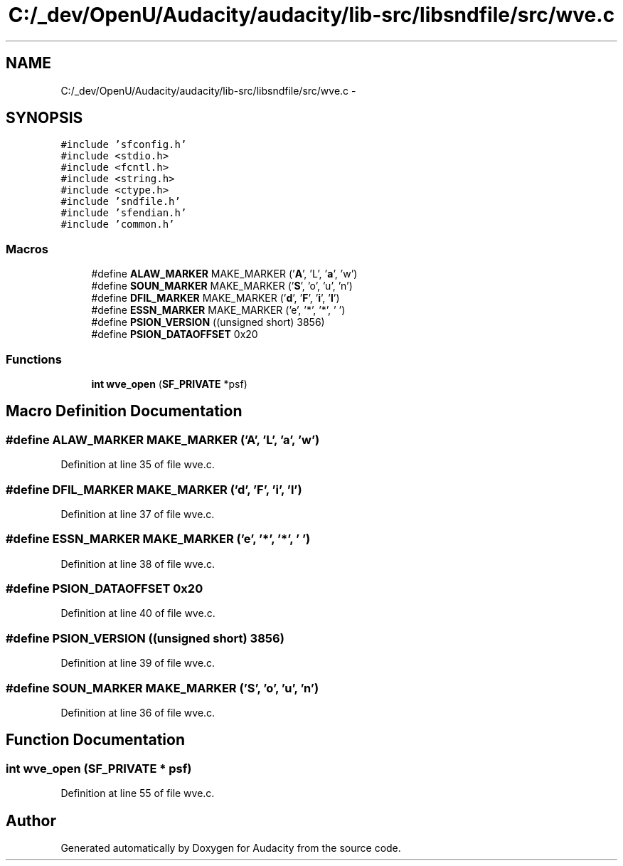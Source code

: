 .TH "C:/_dev/OpenU/Audacity/audacity/lib-src/libsndfile/src/wve.c" 3 "Thu Apr 28 2016" "Audacity" \" -*- nroff -*-
.ad l
.nh
.SH NAME
C:/_dev/OpenU/Audacity/audacity/lib-src/libsndfile/src/wve.c \- 
.SH SYNOPSIS
.br
.PP
\fC#include 'sfconfig\&.h'\fP
.br
\fC#include <stdio\&.h>\fP
.br
\fC#include <fcntl\&.h>\fP
.br
\fC#include <string\&.h>\fP
.br
\fC#include <ctype\&.h>\fP
.br
\fC#include 'sndfile\&.h'\fP
.br
\fC#include 'sfendian\&.h'\fP
.br
\fC#include 'common\&.h'\fP
.br

.SS "Macros"

.in +1c
.ti -1c
.RI "#define \fBALAW_MARKER\fP   MAKE_MARKER ('\fBA\fP', 'L', '\fBa\fP', 'w')"
.br
.ti -1c
.RI "#define \fBSOUN_MARKER\fP   MAKE_MARKER ('\fBS\fP', 'o', 'u', 'n')"
.br
.ti -1c
.RI "#define \fBDFIL_MARKER\fP   MAKE_MARKER ('\fBd\fP', '\fBF\fP', '\fBi\fP', '\fBl\fP')"
.br
.ti -1c
.RI "#define \fBESSN_MARKER\fP   MAKE_MARKER ('e', '*', '*', '\\0')"
.br
.ti -1c
.RI "#define \fBPSION_VERSION\fP   ((unsigned short) 3856)"
.br
.ti -1c
.RI "#define \fBPSION_DATAOFFSET\fP   0x20"
.br
.in -1c
.SS "Functions"

.in +1c
.ti -1c
.RI "\fBint\fP \fBwve_open\fP (\fBSF_PRIVATE\fP *psf)"
.br
.in -1c
.SH "Macro Definition Documentation"
.PP 
.SS "#define ALAW_MARKER   MAKE_MARKER ('\fBA\fP', 'L', '\fBa\fP', 'w')"

.PP
Definition at line 35 of file wve\&.c\&.
.SS "#define DFIL_MARKER   MAKE_MARKER ('\fBd\fP', '\fBF\fP', '\fBi\fP', '\fBl\fP')"

.PP
Definition at line 37 of file wve\&.c\&.
.SS "#define ESSN_MARKER   MAKE_MARKER ('e', '*', '*', '\\0')"

.PP
Definition at line 38 of file wve\&.c\&.
.SS "#define PSION_DATAOFFSET   0x20"

.PP
Definition at line 40 of file wve\&.c\&.
.SS "#define PSION_VERSION   ((unsigned short) 3856)"

.PP
Definition at line 39 of file wve\&.c\&.
.SS "#define SOUN_MARKER   MAKE_MARKER ('\fBS\fP', 'o', 'u', 'n')"

.PP
Definition at line 36 of file wve\&.c\&.
.SH "Function Documentation"
.PP 
.SS "\fBint\fP wve_open (\fBSF_PRIVATE\fP * psf)"

.PP
Definition at line 55 of file wve\&.c\&.
.SH "Author"
.PP 
Generated automatically by Doxygen for Audacity from the source code\&.
